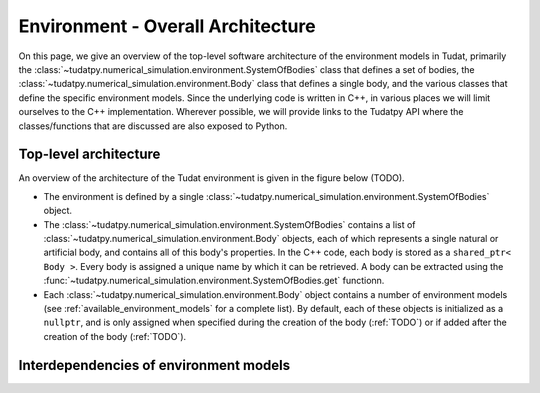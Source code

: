 .. _environment_architecture:

==================================
Environment - Overall Architecture
==================================

On this page, we give an overview of the top-level software architecture of the environment models in Tudat, primarily the :class:`~tudatpy.numerical_simulation.environment.SystemOfBodies` class that defines a set of bodies, the :class:`~tudatpy.numerical_simulation.environment.Body` class that defines a single body, and the various classes that define the specific environment models. Since the underlying code is written in C++, in various places we will limit ourselves to the C++ implementation. Wherever possible, we will provide links to the Tudatpy API where the classes/functions that are discussed are also exposed to Python.

Top-level architecture
======================

An overview of the architecture of the Tudat environment is given in the figure below (TODO). 

* The environment is defined by a single :class:`~tudatpy.numerical_simulation.environment.SystemOfBodies` object.
* The :class:`~tudatpy.numerical_simulation.environment.SystemOfBodies` contains a list of :class:`~tudatpy.numerical_simulation.environment.Body` objects, each of which represents a single natural or artificial body, and contains all of this body's properties. In the C++ code, each body is stored as a ``shared_ptr< Body >``. Every body is assigned a unique name by which it can be retrieved. A body can be extracted using the :func:`~tudatpy.numerical_simulation.environment.SystemOfBodies.get` functionn.
* Each :class:`~tudatpy.numerical_simulation.environment.Body` object contains a number of environment models (see :ref:`available_environment_models` for a complete list). By default, each of these objects is initialized as a ``nullptr``, and is only assigned when specified during the creation of the body (:ref:`TODO`) or if added after the creation of the body (:ref:`TODO`).

Interdependencies of environment models
=======================================




